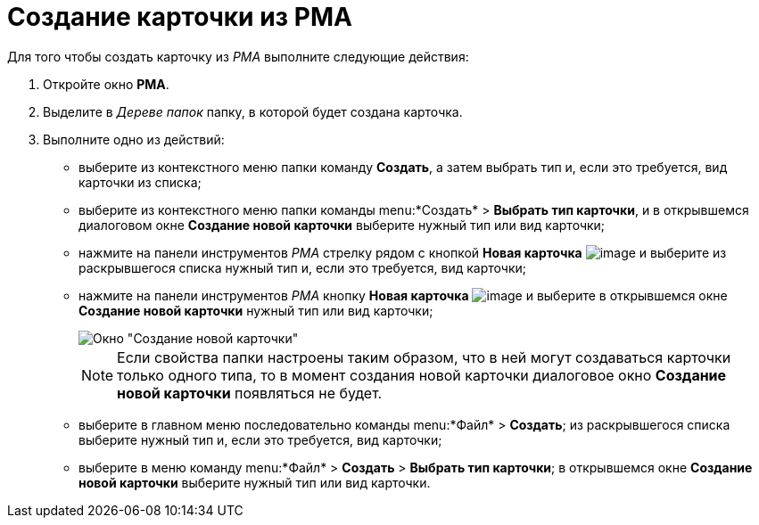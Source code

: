 = Создание карточки из РМА

Для того чтобы создать карточку из _РМА_ выполните следующие действия:

. Откройте окно *РМА*.
. Выделите в _Дереве папок_ папку, в которой будет создана карточка.
. Выполните одно из действий:
* выберите из контекстного меню папки команду *Создать*, а затем выбрать тип и, если это требуется, вид карточки из списка;
* выберите из контекстного меню папки команды menu:*Создать* > *Выбрать тип карточки*, и в открывшемся диалоговом окне *Создание новой карточки* выберите нужный тип или вид карточки;
* нажмите на панели инструментов _РМА_ стрелку рядом с кнопкой *Новая карточка* image:buttons/Card_New.png[image] и выберите из раскрывшегося списка нужный тип и, если это требуется, вид карточки;
* нажмите на панели инструментов _РМА_ кнопку *Новая карточка* image:buttons/Card_New.png[image] и выберите в открывшемся окне *Создание новой карточки* нужный тип или вид карточки;
+
image::Create_Cards_New.png[Окно "Создание новой карточки"]
+
[NOTE]
====
Если свойства папки настроены таким образом, что в ней могут создаваться карточки только одного типа, то в момент создания новой карточки диалоговое окно *Создание новой карточки* появляться не будет.
====
* выберите в главном меню последовательно команды menu:*Файл* > *Создать*; из раскрывшегося списка выберите нужный тип и, если это требуется, вид карточки;
* выберите в меню команду menu:*Файл* > *Создать* > *Выбрать тип карточки*; в открывшемся окне *Создание новой карточки* выберите нужный тип или вид карточки.
